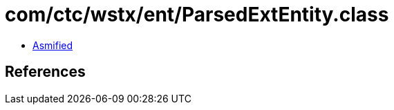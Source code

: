 = com/ctc/wstx/ent/ParsedExtEntity.class

 - link:ParsedExtEntity-asmified.java[Asmified]

== References

